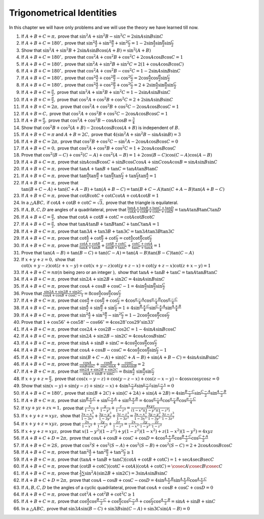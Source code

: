Trigonometrical Identities
**************************
In this chapter we will have only problems and we will use the theory we have learned till now.

1. If :math:`A + B + C = \pi,` prove that :math:`\sin^2A + \sin^2B - \sin^2C = 2\sin A\sin B\sin C`

2. If :math:`A + B + C = 180^\circ,` prove that :math:`\sin^2\frac{A}{2} + \sin^2\frac{B}{2} + \sin^2\frac{C}{2} = 1 - 2\sin
   \frac{A}{2}\sin \frac{B}{2}\sin \frac{C}{2}`

3. Show that :math:`\sin^2A + \sin^2B + 2\sin A\sin B\cos(A + B) = \sin^2(A + B)`

4. If :math:`A + B + C = 180^\circ,` prove that :math:`\cos^2A + \cos^2B + \cos^2C + 2\cos A\cos B\cos C = 1`

5. If :math:`A + B + C = 180^\circ,` prove that :math:`\sin^2A + \sin^2B + \sin^2C = 2(1 + \cos A \cos B \cos C)`

6. If :math:`A + B + C = 180^\circ,` prove that :math:`\cos^2A + \cos^2B - \cos^2C = 1 - 2\sin A\sin B\sin C`

7. If :math:`A + B + C = 180^\circ,` prove that :math:`\cos^2\frac{A}{2} + \cos^2\frac{B}{2} - \cos^2\frac{C}{2} =
   2\cos\frac{A}{2}\cos\frac{B}{2}\sin\frac{C}{2}`

8. If :math:`A + B + C = 180^\circ,` prove that :math:`\cos^2\frac{A}{2} + \cos^2\frac{B}{2} + \cos^2\frac{C}{2} = 2 +
   2\sin\frac{A}{2}\sin\frac{B}{2}\sin\frac{C}{2}`

9. If :math:`A + B + C = \frac{\pi}{2},` prove that :math:`\sin^2A + \sin^2B + \sin^2C = 1 - 2\sin A\sin B\sin C`

10. If :math:`A + B + C = \frac{\pi}{2},` prove that :math:`\cos^2A + \cos^2B + \cos^2C = 2 + 2\sin A\sin B\sin C`

11. If :math:`A + B + C = 2\pi,` prove that :math:`\cos^2A + \cos^2B + \cos^2C - 2\cos A\cos B\cos C = 1`

12. If :math:`A + B = C,` prove that :math:`\cos^2A + \cos^2B + \cos^2C - 2\cos A\cos B\cos C = 1`

13. If :math:`A + B = \frac{\pi}{3},` prove that :math:`\cos^2A + \cos^2B - \cos A\cos B = \frac{3}{4}`

14. Show that :math:`\cos^2B + \cos^2(A + B) - 2\cos A\cos B\cos(A + B)` is independent of :math:`B.`

15. If :math:`A + B + C = \pi` and :math:`A + B = 2C,` prove that :math:`4(\sin^2A + \sin^2B - \sin A\sin B) = 3`

16. If :math:`A + B + C = 2\pi,` prove that :math:`\cos^2B + \cos^2C - \sin^2A - 2\cos A\cos B\cos C = 0`

17. If :math:`A + B + C = 0,` prove that :math:`\cos^2A + \cos^2B + \cos^2C = 1 + 2\cos A\cos B\cos C`

18. Prove that :math:`\cos^2(B - C) + \cos^2(C - A) + \cos^2(A - B) = 1 + 2\cos(B - C)\cos(C - A)\cos(A - B)`

19. If :math:`A + B + C = \pi,` prove that :math:`\sin A\cos B\cos C + \sin B\cos C\cos A + \sin C\cos A\cos B= \sin A\sin B\sin C`

20. If :math:`A + B + C = \pi,` prove that :math:`\tan A + \tan B + \tan C = \tan A\tan B\tan C`

21. If :math:`A + B + C = \pi,` prove that :math:`\tan\frac{A}{2}\tan\frac{B}{2} + \tan\frac{B}{2}\tan\frac{C}{2} +
    \tan\frac{C}{2}\tan\frac{A}{2} = 1`

22. If :math:`A + B + C = \pi,` prove that :math:`\tan(B + C - A) + \tan(C + A - B) + \tan(A + B - C) = \tan(B + C - A)\tan(C + A -
    B)\tan(A + B - C)`

23. If :math:`A + B + C = \pi,` prove that :math:`\cot B\cot C + \cot C\cot A + \cot A\cot B = 1`

24. In a :math:`\triangle ABC,` if :math:`\cot A + \cot B + \cot C = \sqrt{3},` prove that the triangle is equilateral.

25. If :math:`A, B, C, D` are angles of a quadrilateral, prove that :math:`\frac{\tan A + \tan B + \tan C + \tan D}{\cot A + \cot B
    + \cot C + \cot D} = \tan A\tan B\tan C\tan D`

26. If :math:`A + B + C = \frac{\pi}{2},` show that :math:`\cot A + \cot B + \cot C = \cot A\cot B\cot C`

27. If :math:`A + B + C = \frac{\pi}{2},` show that :math:`\tan A\tan B + \tan B\tan C + \tan C\tan A = 1`

28. If :math:`A + B + C = \pi,` prove that :math:`\tan 3A + \tan 3B + \tan 3C = \tan 3A\tan 3B\tan 3C`

29. If :math:`A + B + C = \pi,` prove that :math:`\cot \frac{A}{2} + \cot \frac{B}{2} + \cot \frac{C}{2} = \cot \frac{A}{2}\cot
    \frac{B}{2}\cot \frac{C}{2}`

30. If :math:`A + B + C = \pi,` prove that :math:`\frac{\cot A + \cot B}{\tan A + \tan B} + \frac{\cot B + \cot C}{\tan B + \tan C}
    + \frac{\cot C + \cot A}{\tan C + \tan A} = 1`

31. Prove that :math:`\tan(A - B) + \tan(B - C) + \tan(C - A) = \tan(A - B)\tan(B - C)\tan(C - A)`

32. If :math:`x + y + z = 0,` show that :math:`\cot(x + y - z)\cot(z + x - y) + \cot(x + y - z)\cot(y + z - x) + \cot(y + z -
    x)\cot(z + x - y) = 1`

33. If :math:`A + B + C = n\pi(n` being zero or an integer :math:`),` show that :math:`\tan A + \tan B + \tan C = \tan A\tan B\tan
    C`

34. If :math:`A + B + C = \pi,` prove that :math:`\sin 2A + \sin 2B + \sin 2C = 4\sin A\sin B\sin C`

35. If :math:`A + B + C = \pi,` prove that :math:`\cos A + \cos B + \cos C - 1 = 4\sin \frac{A}{2}\sin \frac{B}{2}\sin \frac{C}{2}`

36. Prove that :math:`\frac{\sin 2A + \sin 2B + \sin 2C}{\cos A + \cos B + \cos C - 1} =
    8\cos\frac{A}{2}\cos\frac{B}{2}\cos\frac{C}{2}`

37. If :math:`A + B + C = \pi,` prove that :math:`\cos\frac{A}{2} + \cos\frac{B}{2} + \cos\frac{C}{2} = 4\cos\frac{\pi -
    A}{4}\cos\frac{\pi - B}{4}\cos\frac{\pi - C}{4}`

38. If :math:`A + B + C = \pi,` prove that :math:`\sin \frac{A}{2} + \sin \frac{B}{2} + \sin \frac{C}{2} = 1 + 4\sin \frac{B +
    C}{4}\sin \frac{C + A}{4}\sin \frac{A + B}{4}`

39. If :math:`A + B + C = \pi,` prove that :math:`\sin^2\frac{A}{2} + \sin^2\frac{B}{2} - \sin^2\frac{C}{2} = 1 - 2\cos
    \frac{A}{2}\cos \frac{B}{2}\cos \frac{C}{2}`

40. Prove that :math:`1 + \cos 56^\circ + \cos 58^\circ - \cos 66^\circ = 4\cos28^\circ\cos29^\circ\sin 33^\circ`

41. If :math:`A + B + C = \pi,` prove that :math:`\cos 2A + \cos 2B - \cos 2C = 1 - 4\sin A\sin B\cos C`

42. If :math:`A + B + C = \pi,` prove that :math:`\sin 2A + \sin 2B - \sin 2C = 4\cos A\cos B\sin C`

43. If :math:`A + B + C = \pi,` prove that :math:`\sin A + \sin B + \sin C = 4\cos \frac{A}{2}\cos \frac{B}{2}\cos \frac{C}{2}`

44. If :math:`A + B + C = \pi,` prove that :math:`\cos A + \cos B - \cos C = 4\cos \frac{A}{2}\cos \frac{B}{2}\sin \frac{C}{2} - 1`

45. If :math:`A + B + C = \pi,` prove that :math:`\sin(B + C - A) + \sin(C + A - B) + \sin(A + B - C) = 4\sin A\sin B\sin C`

46. If :math:`A + B + C = \pi,` prove that :math:`\frac{\cos A}{\sin B\sin C} + \frac{\cos B}{\sin C\sin A} + \frac{\cos C}{\sin
    A\sin B} = 2`

47. If :math:`A + B + C = \pi,` prove that :math:`\frac{\sin 2A + \sin 2B + \sin 2C}{\sin A + \sin B + \sin C} = 8\sin \frac{A}{2}\
    \sin \frac{B}{2}\sin \frac{C}{2}`

48. If :math:`x + y + z = \frac{\pi}{2},` prove that :math:`\cos(x - y - z) + \cos(y - z - x) + \cos(z - x - y) - 4\cos x\cos y\cos
    z = 0`

49. Show that :math:`\sin(x - y) + \sin(y - z) + \sin(z - x) + 4\sin\frac{x - y}{2}\sin\frac{y - z}{2}\sin \frac{z - x}{2} = 0`

50. If :math:`A + B + C = 180^\circ,` prove that :math:`\sin(B + 2C) + \sin(C + 2A) + \sin(A + 2B) = 4\sin\frac{B - C}{2}
    \sin\frac{C - A}{2}\sin\frac{A - B}{2}`

51. If :math:`A + B + C = \pi,` prove that :math:`\sin\frac{B + C}{2} + \sin \frac{C + A}{2} + \sin \frac{A + B}{2} =
    4\cos\frac{\pi - A}{4}\cos\frac{\pi - B}{4}\cos\frac{\pi - C}{4}`

52. If :math:`xy + yz + zx = 1,` prove that :math:`\frac{x}{1 - x^2} + \frac{y}{1 - y^2} + \frac{z}{1 - z^2} = \frac{4xyz}{(1 -
    x^2)(1 - y^2)(1 - z^2)}`

53. If :math:`x + y + z = xyz,` show that :math:`\frac{3x - x^3}{1 - 3x^2} + \frac{3y - y^3}{1 - 3y^2} + \frac{3z - z^3}{1 - 3z^2}
    = \frac{3x - x^3}{1 - 3x^2}.\frac{3y - y^3}{1 - 3y^2}.\frac{3z - z^3}{1 - 3z^2}`

54. If :math:`x + y + z = xyz,` prove that :math:`\frac{2x}{1 - x^2} + \frac{2y}{1 - y^2} + \frac{2z}{1 - z^2} = \frac{2x}{1 -
    x^2}.\frac{2y}{1 - y^2}.\frac{2z}{1 - z^2}`

55. If :math:`x + y + z = xyz,` prove that :math:`x(1 - y^2)(1 - z^2) + y(1 - z^2)(1 - x^2) + z(1 - x^2)(1 - y^2) = 4xyz`

56. If :math:`A + B + C + D = 2\pi,` prove that :math:`\cos A + \cos B + \cos C + \cos D = 4\cos\frac{A + B}{2}\cos\frac{B +
    C}{2}\cos\frac{C + A}{2}`

57. If :math:`A + B + C = 2S,` prove that :math:`\cos^2S + \cos^2(S - A) + \cos^2(S - B) + \cos^2(S - C) = 2 + 2\cos A\cos B\cos C`

58. If :math:`A + B + C = \pi,` prove that :math:`\tan^2\frac{A}{2} + \tan^2\frac{B}{2} + \tan^2\frac{C}{2}\geq 1`

59. If :math:`A + B + C = \pi,` prove that :math:`(\tan A + \tan B + \tan C)(\cot A + \cot B + \cot C) = 1 + \sec A\sec B\sec C`

60. If :math:`A + B + C = \pi,` prove that :math:`(\cot B + \cot C)(\cot C + \cot A)(\cot A + \cot C) = \cosec A\cosec B\cosec C`

61. If :math:`A + B + C = \pi,` prove that :math:`\frac{1}{2}\sum \sin^2A(\sin 2B + \sin 2C) = 3\sin A\sin B\sin C`

62. If :math:`A + B + C + D = 2\pi,` prove that :math:`\cos A - \cos B + \cos C - \cos D = 4\sin\frac{A + B}{2}\sin\frac{A +
    D}{2}\cos \frac{A + C}{2}`

63. If :math:`A, B, C, D` be the angles of a cyclic quadrilateral, prove that :math:`\cos A + \cos B + \cos C + \cos D = 0`

64. If :math:`A + B + C = \pi,` prove that :math:`\cot^2A + \cot^2B + \cot^2C \geq 1`

65. If :math:`A + B + C = \pi,` prove that :math:`\cos \frac{A}{2}\cos\frac{B - C}{2} + \cos\frac{B}{2}\cos\frac{C - A}{2} + \cos
    \frac{C}{2}\cos\frac{A -B}{2} = \sin A + \sin B + \sin C`

66. In a :math:`\triangle ABC,` prove that :math:`\sin 3A\sin(B - C) + \sin 3B\sin(C - A) + \sin3C\sin(A - B) = 0`
